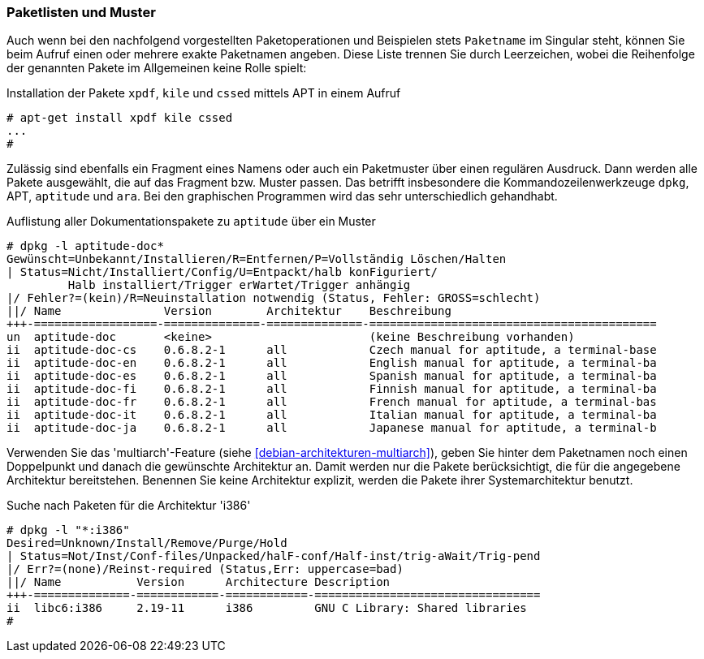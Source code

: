 // Datei: ./werkzeuge/paketoperationen/paketlisten-und-muster.adoc

// Baustelle: Fertig

[[paketlisten-und-muster]]

=== Paketlisten und Muster ===

// Stichworte für den Index
(((apt-get, install)))
(((Paketmuster)))
Auch wenn bei den nachfolgend vorgestellten Paketoperationen und
Beispielen stets `Paketname` im Singular steht, können Sie beim Aufruf
einen oder mehrere exakte Paketnamen angeben. Diese Liste trennen Sie
durch Leerzeichen, wobei die Reihenfolge der genannten Pakete im
Allgemeinen keine Rolle spielt:

.Installation der Pakete `xpdf`, `kile` und `cssed` mittels APT in einem Aufruf
----
# apt-get install xpdf kile cssed
...
#
----

Zulässig sind ebenfalls ein Fragment eines Namens oder auch ein
Paketmuster über einen regulären Ausdruck. Dann werden alle Pakete
ausgewählt, die auf das Fragment bzw. Muster passen. Das betrifft
insbesondere die Kommandozeilenwerkzeuge `dpkg`, APT, `aptitude` und
`ara`. Bei den graphischen Programmen wird das sehr unterschiedlich
gehandhabt.

.Auflistung aller Dokumentationspakete zu `aptitude` über ein Muster
----
# dpkg -l aptitude-doc*
Gewünscht=Unbekannt/Installieren/R=Entfernen/P=Vollständig Löschen/Halten
| Status=Nicht/Installiert/Config/U=Entpackt/halb konFiguriert/
         Halb installiert/Trigger erWartet/Trigger anhängig
|/ Fehler?=(kein)/R=Neuinstallation notwendig (Status, Fehler: GROSS=schlecht)
||/ Name               Version        Architektur    Beschreibung
+++-==================-==============-==============-==========================================
un  aptitude-doc       <keine>                       (keine Beschreibung vorhanden)
ii  aptitude-doc-cs    0.6.8.2-1      all            Czech manual for aptitude, a terminal-base
ii  aptitude-doc-en    0.6.8.2-1      all            English manual for aptitude, a terminal-ba
ii  aptitude-doc-es    0.6.8.2-1      all            Spanish manual for aptitude, a terminal-ba
ii  aptitude-doc-fi    0.6.8.2-1      all            Finnish manual for aptitude, a terminal-ba
ii  aptitude-doc-fr    0.6.8.2-1      all            French manual for aptitude, a terminal-bas
ii  aptitude-doc-it    0.6.8.2-1      all            Italian manual for aptitude, a terminal-ba
ii  aptitude-doc-ja    0.6.8.2-1      all            Japanese manual for aptitude, a terminal-b
----

// Stichworte für den Index
(((Paketsuche, anhand der Architektur)))
(((Paketsuche, multiarch)))
Verwenden Sie das 'multiarch'-Feature (siehe
<<debian-architekturen-multiarch>>), geben Sie hinter dem Paketnamen
noch einen Doppelpunkt und danach die gewünschte Architektur an. Damit
werden nur die Pakete berücksichtigt, die für die angegebene Architektur
bereitstehen. Benennen Sie keine Architektur explizit, werden die Pakete
ihrer Systemarchitektur benutzt.

.Suche nach Paketen für die Architektur 'i386'
----
# dpkg -l "*:i386"
Desired=Unknown/Install/Remove/Purge/Hold
| Status=Not/Inst/Conf-files/Unpacked/halF-conf/Half-inst/trig-aWait/Trig-pend
|/ Err?=(none)/Reinst-required (Status,Err: uppercase=bad)
||/ Name           Version      Architecture Description
+++-==============-============-============-=================================
ii  libc6:i386     2.19-11      i386         GNU C Library: Shared libraries
#
----

// Datei (Ende): ./werkzeuge/paketoperationen/paketlisten-und-muster.adoc
